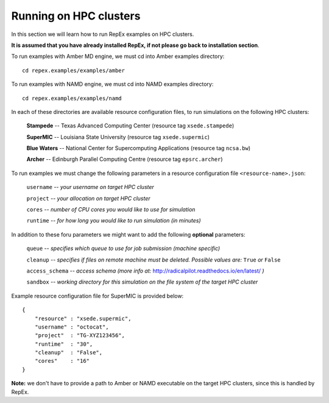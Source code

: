 .. _runningonhpcclusters:

***********************
Running on HPC clusters
***********************

In this section we will learn how to run RepEx examples on HPC clusters. 

**It is assumed that you have already installed RepEx, if not please go back to 
installation section**. 

To run examples with Amber MD engine, we must cd into Amber examples directory:

.. parsed-literal:: cd repex.examples/examples/amber

To run examples with NAMD engine, we must cd into NAMD examples directory:

.. parsed-literal:: cd repex.examples/examples/namd

In each of these directories are available resource configuration files, to run
simulations on the following HPC clusters:

    **Stampede** -- Texas Advanced Computing Center (resource tag ``xsede.stampede``)

    **SuperMIC** -- Louisiana State University (resource tag ``xsede.supermic``)

    **Blue Waters** -- National Center for Supercomputing Applications (resource tag ``ncsa.bw``)

    **Archer** -- Edinburgh Parallel Computing Centre (resource tag ``epsrc.archer``)

To run examples we must change the following parameters in a resource configuration file ``<resource-name>.json``:

    ``username`` -- *your username on target HPC cluster*

    ``project``  -- *your allocation on target HPC cluster*

    ``cores``    -- *number of CPU cores you would like to use for simulation*

    ``runtime``  -- *for how long you would like to run simulation (in minutes)*

In addition to these foru parameters we might want to add the following **optional** parameters:

    ``queue`` -- *specifies which queue to use for job submission (machine specific)*

    ``cleanup`` -- *specifies if files on remote machine must be deleted. Possible values are:* ``True`` *or* ``False``

    ``access_schema`` -- *access schema (more info at:* http://radicalpilot.readthedocs.io/en/latest/ *)*

    ``sandbox`` -- *working directory for this simulation on the file system of the target HPC cluster*

Example resource configuration file for SuperMIC is provided below:

.. parsed-literal::

    {
        "resource" : "xsede.supermic",
        "username" : "octocat",
        "project"  : "TG-XYZ123456",
        "runtime"  : "30",
        "cleanup"  : "False",
        "cores"    : "16"
    }

**Note:** we don't have to provide a path to Amber or NAMD executable on the target HPC clusters, 
since this is handled by RepEx. 